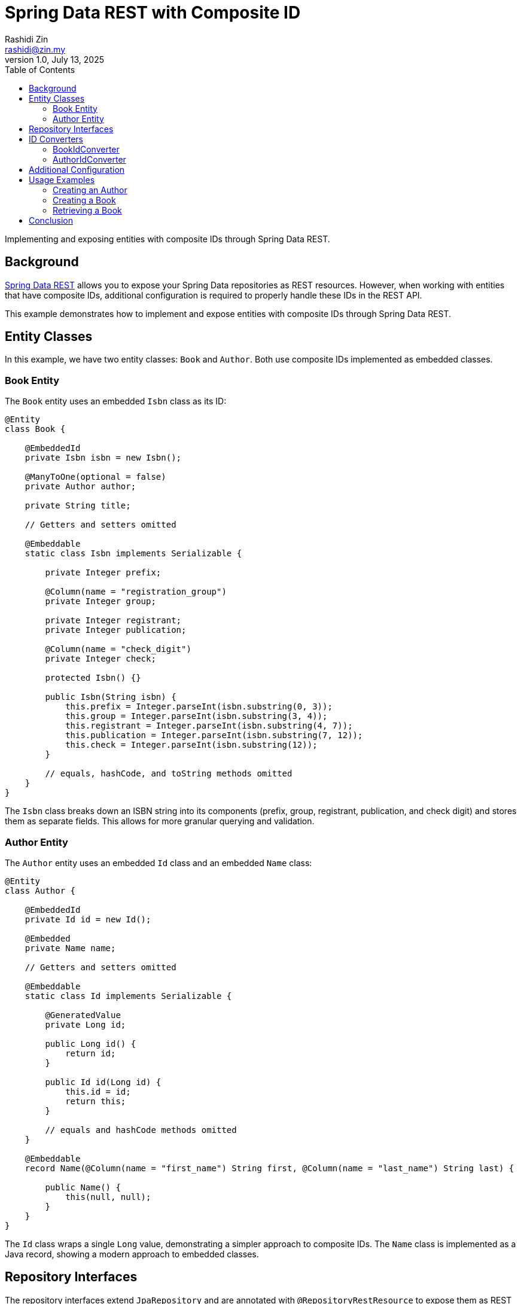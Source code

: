 = Spring Data REST with Composite ID
:source-highlighter: highlight.js
Rashidi Zin <rashidi@zin.my>
1.0, July 13, 2025
:toc:
:nofooter:
:icons: font
:url-quickref: https://github.com/rashidi/spring-boot-tutorials/tree/master/data-rest-composite-id

Implementing and exposing entities with composite IDs through Spring Data REST.

== Background

https://docs.spring.io/spring-data/rest/docs/current/reference/html/[Spring Data REST] allows you to expose your Spring Data repositories as REST resources. However, when working with entities that have composite IDs, additional configuration is required to properly handle these IDs in the REST API.

This example demonstrates how to implement and expose entities with composite IDs through Spring Data REST.

== Entity Classes

In this example, we have two entity classes: `Book` and `Author`. Both use composite IDs implemented as embedded classes.

=== Book Entity

The `Book` entity uses an embedded `Isbn` class as its ID:

[source,java]
----
@Entity
class Book {

    @EmbeddedId
    private Isbn isbn = new Isbn();

    @ManyToOne(optional = false)
    private Author author;

    private String title;

    // Getters and setters omitted

    @Embeddable
    static class Isbn implements Serializable {

        private Integer prefix;

        @Column(name = "registration_group")
        private Integer group;

        private Integer registrant;
        private Integer publication;

        @Column(name = "check_digit")
        private Integer check;

        protected Isbn() {}

        public Isbn(String isbn) {
            this.prefix = Integer.parseInt(isbn.substring(0, 3));
            this.group = Integer.parseInt(isbn.substring(3, 4));
            this.registrant = Integer.parseInt(isbn.substring(4, 7));
            this.publication = Integer.parseInt(isbn.substring(7, 12));
            this.check = Integer.parseInt(isbn.substring(12));
        }

        // equals, hashCode, and toString methods omitted
    }
}
----

The `Isbn` class breaks down an ISBN string into its components (prefix, group, registrant, publication, and check digit) and stores them as separate fields. This allows for more granular querying and validation.

=== Author Entity

The `Author` entity uses an embedded `Id` class and an embedded `Name` class:

[source,java]
----
@Entity
class Author {

    @EmbeddedId
    private Id id = new Id();

    @Embedded
    private Name name;

    // Getters and setters omitted

    @Embeddable
    static class Id implements Serializable {

        @GeneratedValue
        private Long id;

        public Long id() {
            return id;
        }

        public Id id(Long id) {
            this.id = id;
            return this;
        }

        // equals and hashCode methods omitted
    }

    @Embeddable
    record Name(@Column(name = "first_name") String first, @Column(name = "last_name") String last) {

        public Name() {
            this(null, null);
        }
    }
}
----

The `Id` class wraps a single `Long` value, demonstrating a simpler approach to composite IDs. The `Name` class is implemented as a Java record, showing a modern approach to embedded classes.

== Repository Interfaces

The repository interfaces extend `JpaRepository` and are annotated with `@RepositoryRestResource` to expose them as REST resources:

[source,java]
----
@RepositoryRestResource
interface BookRepository extends JpaRepository<Book, Book.Isbn> {
}

@RepositoryRestResource
interface AuthorRepository extends JpaRepository<Author, Author.Id> {
}
----

== ID Converters

To handle the conversion between the string representation of IDs in the REST API and the composite ID objects used in the entities, we need to implement `BackendIdConverter` for each entity:

=== BookIdConverter

[source,java]
----
@Component
class BookIdConverter implements BackendIdConverter {

    @Override
    public Serializable fromRequestId(String id, Class<?> entityType) {
        return new Book.Isbn(id);
    }

    @Override
    public String toRequestId(Serializable id, Class<?> entityType) {
        return id.toString();
    }

    @Override
    public boolean supports(Class<?> aClass) {
        return Book.class.isAssignableFrom(aClass);
    }
}
----

The `BookIdConverter` converts between the string representation of an ISBN in the REST API and the `Isbn` object used in the `Book` entity.

=== AuthorIdConverter

[source,java]
----
@Component
class AuthorIdConverter implements BackendIdConverter {

    @Override
    public Serializable fromRequestId(String id, Class<?> entityType) {
        return new Author.Id().id(parseLong(id));
    }

    @Override
    public String toRequestId(Serializable id, Class<?> entityType) {
        return ((Author.Id) id).id().toString();
    }

    @Override
    public boolean supports(Class<?> aClass) {
        return Author.class.isAssignableFrom(aClass);
    }
}
----

The `AuthorIdConverter` converts between the string representation of an Author ID in the REST API and the `Author.Id` object used in the `Author` entity.

== Additional Configuration

For handling references to entities with composite IDs, we need to register additional converters:

[source,java]
----
@Configuration
class BookRepositoryRestConfigurer implements RepositoryRestConfigurer {

    @Override
    public void configureConversionService(ConfigurableConversionService conversionService) {
        conversionService.addConverter(new AuthorIdReferencedConverter());
    }
}

@ReadingConverter
class AuthorIdReferencedConverter implements Converter<String, Author.Id> {

    @Override
    public Author.Id convert(String source) {
        return new Author.Id().id(Long.parseLong(source));
    }
}
----

The `BookRepositoryRestConfigurer` registers the `AuthorIdReferencedConverter` with the conversion service, allowing Spring Data REST to convert string representations of Author IDs to `Author.Id` objects when handling references.

== Usage Examples

=== Creating an Author

[source,http]
----
POST /authors
Content-Type: application/json

{
  "name": {
    "first": "Rudyard",
    "last": "Kipling"
  }
}
----

The response will include a `Location` header with the URL of the created Author, e.g., `/authors/1`.

=== Creating a Book

[source,http]
----
POST /books
Content-Type: application/json

{
  "isbn": "9781509827829",
  "title": "The Jungle Book",
  "author": "http://localhost/authors/1"
}
----

The response will include a `Location` header with the URL of the created Book, e.g., `/books/9781509827829`.

=== Retrieving a Book

[source,http]
----
GET /books/9781509827829
----

The response will include the Book's details and links to related resources:

[source,json]
----
{
  "title": "The Jungle Book",
  "_links": {
    "self": {
      "href": "http://localhost/books/9781509827829"
    },
    "author": {
      "href": "http://localhost/books/9781509827829/author"
    }
  }
}
----

== Conclusion

Working with composite IDs in Spring Data REST requires:

1. Defining entities with embedded ID classes
2. Implementing `BackendIdConverter` for each entity to handle the conversion between string IDs and composite ID objects
3. Registering additional converters for handling references to entities with composite IDs

With these components in place, Spring Data REST can properly expose entities with composite IDs as REST resources.